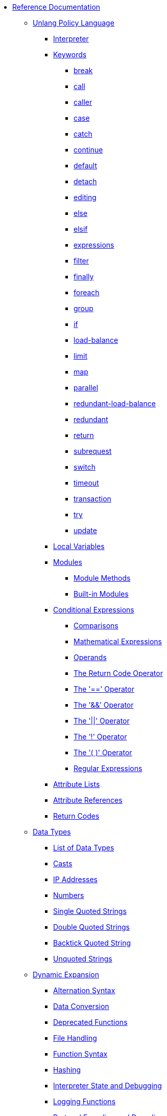 * xref:index.adoc[Reference Documentation]

** xref:unlang/index.adoc[Unlang Policy Language]

*** xref:unlang/interpreter.adoc[Interpreter]

*** xref:unlang/keywords.adoc[Keywords]
**** xref:unlang/break.adoc[break]
**** xref:unlang/call.adoc[call]
**** xref:unlang/caller.adoc[caller]
**** xref:unlang/case.adoc[case]
**** xref:unlang/catch.adoc[catch]
**** xref:unlang/continue.adoc[continue]
**** xref:unlang/default.adoc[default]
**** xref:unlang/detach.adoc[detach]
**** xref:unlang/edit.adoc[editing]
**** xref:unlang/else.adoc[else]
**** xref:unlang/elsif.adoc[elsif]
**** xref:unlang/expression.adoc[expressions]
**** xref:unlang/filter.adoc[filter]
**** xref:unlang/finally.adoc[finally]
**** xref:unlang/foreach.adoc[foreach]
**** xref:unlang/group.adoc[group]
**** xref:unlang/if.adoc[if]
**** xref:unlang/load-balance.adoc[load-balance]
**** xref:unlang/limit.adoc[limit]
**** xref:unlang/map.adoc[map]
**** xref:unlang/parallel.adoc[parallel]
**** xref:unlang/redundant-load-balance.adoc[redundant-load-balance]
**** xref:unlang/redundant.adoc[redundant]
**** xref:unlang/return.adoc[return]
**** xref:unlang/subrequest.adoc[subrequest]
**** xref:unlang/switch.adoc[switch]
**** xref:unlang/timeout.adoc[timeout]
**** xref:unlang/transaction.adoc[transaction]
**** xref:unlang/try.adoc[try]
**** xref:unlang/update.adoc[update]

*** xref:unlang/local.adoc[Local Variables]

*** xref:unlang/module.adoc[Modules]
**** xref:unlang/module_method.adoc[Module Methods]
**** xref:unlang/module_builtin.adoc[Built-in Modules]

*** xref:unlang/condition/index.adoc[Conditional Expressions]
**** xref:unlang/condition/cmp.adoc[Comparisons]
**** xref:unlang/condition/expression.adoc[Mathematical Expressions]
**** xref:unlang/condition/operands.adoc[Operands]
**** xref:unlang/condition/return_codes.adoc[The Return Code Operator]
**** xref:unlang/condition/eq.adoc[The '==' Operator]
**** xref:unlang/condition/and.adoc[The '&&' Operator]
**** xref:unlang/condition/or.adoc[The '||' Operator]
**** xref:unlang/condition/not.adoc[The '!' Operator]
**** xref:unlang/condition/para.adoc[The '( )' Operator]
**** xref:unlang/condition/regex.adoc[Regular Expressions]

*** xref:unlang/list.adoc[Attribute Lists]
*** xref:unlang/attr.adoc[Attribute References]
*** xref:unlang/return_codes.adoc[Return Codes]

** xref:type/index.adoc[Data Types]
*** xref:type/index.adoc[List of Data Types]
*** xref:type/cast.adoc[Casts]
*** xref:type/ip.adoc[IP Addresses]
*** xref:type/numb.adoc[Numbers]
*** xref:type/string/single.adoc[Single Quoted Strings]
*** xref:type/string/double.adoc[Double Quoted Strings]
*** xref:type/string/backticks.adoc[Backtick Quoted String]
*** xref:type/string/unquoted.adoc[Unquoted Strings]

** xref:xlat/index.adoc[Dynamic Expansion]
*** xref:xlat/alternation.adoc[Alternation Syntax]
*** xref:xlat/conversion.adoc[Data Conversion]
*** xref:xlat/deprecated.adoc[Deprecated Functions]
*** xref:xlat/file.adoc[File Handling]
*** xref:xlat/function.adoc[Function Syntax]
*** xref:xlat/hash.adoc[Hashing]
*** xref:xlat/interpreter.adoc[Interpreter State and Debugging]
*** xref:xlat/log.adoc[Logging Functions]
*** xref:xlat/protocol.adoc[Protocol Encoding and Decoding]
*** xref:xlat/string.adoc[String Handling]
**** xref:xlat/concat.adoc[Concatenation]
**** xref:xlat/explode.adoc[Split Strings]
**** xref:xlat/builtin.adoc#length[Length]
**** xref:xlat/lpad.adoc[Left Pad]
**** xref:xlat/pairs.adoc[Print Attributes]
**** xref:xlat/rpad.adoc[Right Pad]
**** xref:xlat/randstr.adoc[Random Strings]
**** xref:xlat/tolower.adoc[Convert to Lowercase]
**** xref:xlat/toupper.adoc[Convert to Uppercase]
*** xref:xlat/builtin.adoc[Built-in Expansions]
*** xref:xlat/character.adoc[Single Letter Expansions]
*** xref:xlat/attribute.adoc[Attribute References]

** xref:dictionary/index.adoc[Dictionaries]
*** xref:dictionary/alias.adoc[ALIAS]
*** xref:dictionary/attribute.adoc[ATTRIBUTE]
*** xref:dictionary/define.adoc[DEFINE]
*** xref:dictionary/enum.adoc[ENUM]
*** xref:dictionary/flags.adoc[FLAGS]
*** xref:dictionary/include.adoc[$INCLUDE]
*** xref:dictionary/member.adoc[MEMBER]
*** xref:dictionary/protocol.adoc[PROTOCOL]
*** xref:dictionary/reference.adoc[References]
*** xref:dictionary/struct.adoc[STRUCT]
*** xref:dictionary/value.adoc[VALUE]
*** xref:dictionary/vendor.adoc[VENDOR]
*** xref:dictionary/begin-protocol.adoc[BEGIN-PROTOCOL]
*** xref:dictionary/end-protocol.adoc[END-PROTOCOL]
*** xref:dictionary/begin.adoc[BEGIN]
*** xref:dictionary/end.adoc[END]
*** xref:dictionary/begin-vendor.adoc[BEGIN-VENDOR]
*** xref:dictionary/end-vendor.adoc[END-VENDOR]

** xref:policy/index.adoc[Policies]
*** xref:policy/different.adoc[Why FreeRADIUS is different]

** xref:man/index.adoc["man" pages]
*** xref:man/radclient.adoc[radclient]
*** xref:man/radiusd.adoc[radiusd]
*** xref:man/radmin.adoc[radmin]
*** xref:man/radsniff.adoc[radsniff]

** xref:raddb/index.adoc[Configuration Files]
*** xref:raddb/format.adoc[Format of the Configuration Files]
*** xref:raddb/certs/index.adoc[Certificates]
*** xref:raddb/global.d/index.adoc[Global Configuration]
**** xref:raddb/global.d/ldap.adoc[Ldap]
**** xref:raddb/global.d/python.adoc[Python]

** xref:raddb/mods-available/index.adoc[Modules]
*** xref:raddb/mods-available/all_modules.adoc[Summary of Modules]

*** xref:raddb/mods-available/doc/authentication.adoc[Authentication]
**** xref:raddb/mods-available/chap.adoc[CHAP module]
**** xref:raddb/mods-available/digest.adoc[Digest]
**** xref:raddb/mods-available/eap.adoc[EAP]
**** xref:raddb/mods-available/eap_inner.adoc[EAP/Inner]
**** xref:raddb/mods-available/imap.adoc[IMAP]
**** xref:raddb/mods-available/krb5.adoc[Kerberos]
**** xref:raddb/mods-available/ldap.adoc[LDAP]
**** xref:raddb/mods-available/mschap.adoc[Microsoft CHAP]
**** xref:raddb/mods-available/ntlm_auth.adoc[NTLM Auth]
**** xref:raddb/mods-available/pam.adoc[Pluggable Authentication]
**** xref:raddb/mods-available/pap.adoc[PAP]
**** xref:raddb/mods-available/rest.adoc[REST]
**** xref:raddb/mods-available/totp.adoc[TOTP]
**** xref:raddb/mods-available/winbind.adoc[Winbind]
**** xref:raddb/mods-available/yubikey.adoc[Yubikey]

*** xref:raddb/mods-available/doc/datastore.adoc[Datastore]
**** xref:raddb/mods-available/cache.adoc[Cache]
***** xref:raddb/mods-available/cache_eap.adoc[Cache EAP]
***** xref:raddb/mods-available/cache_tls.adoc[Cache TLS Session]
**** xref:raddb/mods-available/client.adoc[Client]
**** xref:raddb/mods-available/csv.adoc[CSV]
**** xref:raddb/mods-available/etc_group.adoc[Etc_group]
**** xref:raddb/mods-available/files.adoc[Files]
***** xref:raddb/mods-config/files/users.adoc[File Format]
**** xref:raddb/mods-available/ldap.adoc[LDAP]
**** xref:raddb/mods-available/opendirectory.adoc[OpenDirectory]
**** xref:raddb/mods-available/passwd.adoc[Passwd]
***** xref:raddb/mods-available/mac2ip.adoc[Mac2IP]
***** xref:raddb/mods-available/mac2vlan.adoc[Mac2Vlan]
***** xref:raddb/mods-available/smbpasswd.adoc[SMBPasswd]
**** xref:raddb/mods-available/redis.adoc[REDIS]
***** xref:raddb/mods-available/redis_ippool.adoc[IP Pool]
***** xref:raddb/mods-available/rediswho.adoc[User Tracking]
**** xref:raddb/mods-available/rest.adoc[REST]
**** xref:raddb/mods-available/sql.adoc[SQL]
***** xref:raddb/mods-available/sqlcounter.adoc[Counter]
***** xref:raddb/mods-available/sqlippool.adoc[IP Pool]
***** xref:raddb/mods-available/redundant_sql.adoc[Redundant]
**** xref:raddb/mods-available/unix.adoc[Unix]

*** xref:raddb/mods-available/doc/format.adoc[Formatting and Conversion]
**** xref:raddb/mods-available/cipher.adoc[Cipher]
**** xref:raddb/mods-available/date.adoc[Date]
**** xref:raddb/mods-available/escape.adoc[Escape]
**** xref:raddb/mods-available/json.adoc[JSON]
**** xref:raddb/mods-available/unpack.adoc[Unpack]
**** xref:raddb/mods-available/utf8.adoc[UTF-8]

*** xref:raddb/mods-available/doc/language.adoc[Language]
**** xref:raddb/mods-available/exec.adoc[Exec]
***** xref:raddb/mods-available/echo.adoc[Echo Example]
**** xref:raddb/mods-available/lua.adoc[Lua]
**** xref:raddb/mods-available/perl.adoc[Perl]
**** xref:raddb/mods-available/python.adoc[Python]
**** xref:raddb/mods-available/mruby.adoc[Ruby]

*** xref:raddb/mods-available/doc/logging.adoc[Logging]
**** xref:raddb/mods-available/linelog.adoc[Linelog]
**** xref:raddb/mods-available/logtee.adoc[Logtee]
**** xref:raddb/mods-available/detail.adoc[Detail]
***** xref:raddb/mods-available/detail.example.com.adoc[Example]
***** xref:raddb/mods-available/detail.log.adoc[Log Example]

*** xref:raddb/mods-available/doc/policy.adoc[Policy]
**** xref:raddb/mods-available/always.adoc[Always]
**** xref:raddb/mods-available/attr_filter.adoc[Attr_filter]
**** xref:raddb/mods-available/idn.adoc[IDN]
**** xref:raddb/mods-available/sometimes.adoc[Sometimes]

*** xref:raddb/mods-available/doc/protocol.adoc[Protocol]
**** xref:raddb/mods-available/dhcpv4.adoc[DHCPv4]
***** xref:raddb/mods-available/isc_dhcp.adoc[ISC DHCP]
**** xref:raddb/mods-available/radius.adoc[RADIUS]
***** xref:raddb/mods-available/cui.adoc[CUI]
***** xref:raddb/mods-available/wimax.adoc[WiMAX]

*** xref:raddb/mods-available/doc/utility.adoc[Utility]
**** xref:raddb/mods-available/dict.adoc[Dict]
**** xref:raddb/mods-available/smtp.adoc[SMTP]
**** xref:raddb/mods-available/stats.adoc[Stats]
**** xref:raddb/mods-available/unbound.adoc[Unbound]

** xref:raddb/sites-available/index.adoc[Virtual Servers]
*** xref:raddb/sites-available/arp.adoc[ARP]
*** xref:raddb/sites-available/bfd.adoc[BFD]
*** xref:raddb/sites-available/control-socket.adoc[Control Socket]
*** xref:raddb/sites-available/doc/dhcpv4.adoc[DHCPv4]
**** xref:raddb/sites-available/dhcp.adoc[Virtual Server]
***** xref:raddb/sites-available/dhcp.relay.adoc[Relay]
*** xref:raddb/sites-available/doc/dhcpv6.adoc[DHCPv6]
**** xref:raddb/sites-available/dhcpv6.adoc[Virtual Server]
*** xref:raddb/sites-available/doc/dns.adoc[DNS]
**** xref:raddb/sites-available/dns.adoc[Virtual Server]
*** xref:raddb/sites-available/ldap_sync.adoc[LDAP Sync]
*** xref:raddb/sites-available/doc/radius.adoc[RADIUS]
**** xref:raddb/sites-available/default.adoc[Default]
**** xref:raddb/sites-available/buffered-sql.adoc[Buffered SQL]
**** xref:raddb/sites-available/challenge.adoc[Challenge-Response]
**** xref:raddb/sites-available/coa.adoc[CoA]
**** xref:raddb/sites-available/copy-acct-to-home-server.adoc[Copy Acct to Home Server]
**** xref:raddb/sites-available/decoupled-accounting.adoc[Decoupled Accounting]
**** xref:raddb/sites-available/detail.adoc[Detail]
**** xref:raddb/sites-available/inner-tunnel.adoc[EAP Inner Tunnel]
**** xref:raddb/sites-available/virtual.example.com.adoc[Internal Proxying]
**** xref:raddb/sites-available/originate-coa.adoc[Originate CoA-Request]
***** xref:raddb/sites-available/robust-proxy-accounting.adoc[Robust Proxy Accounting]
**** xref:raddb/sites-available/proxy-inner-tunnel.adoc[Proxy Inner Tunnel]
**** xref:raddb/sites-available/status.adoc[Status]
**** xref:raddb/sites-available/doc/tacacs.adoc[TACACS+]
***** xref:raddb/sites-available/tacacs.adoc[Virtual Server]
**** xref:raddb/sites-available/tls.adoc[TLS]
**** xref:raddb/sites-available/vmps.adoc[VMPS]
**** xref:raddb/sites-available/dynamic-clients.adoc[Dynamic Clients]

*** xref:raddb/clients.conf.adoc[Clients]
*** xref:raddb/debug.conf.adoc[Debugging Configuration]
*** xref:raddb/dictionary.adoc[Local Dictionary Definitions]
*** xref:raddb/radrelay.conf.adoc[Radrelay Configuration]
*** xref:raddb/radiusd.conf.adoc[Server Configuration File]
*** xref:raddb/templates.conf.adoc[Templates]
*** xref:raddb/trigger.conf.adoc[Triggers]

// Copyright (C) 2025 Network RADIUS SAS.  Licenced under CC-by-NC 4.0.
// This documentation was developed by Network RADIUS SAS.
